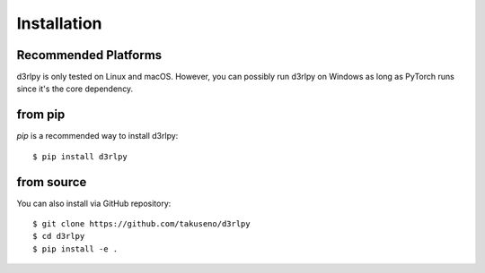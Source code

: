 Installation
============

Recommended Platforms
---------------------

d3rlpy is only tested on Linux and macOS.
However, you can possibly run d3rlpy on Windows as long as PyTorch runs since
it's the core dependency.

from pip
--------

`pip` is a recommended way to install d3rlpy::

  $ pip install d3rlpy

from source
-----------

You can also install via GitHub repository::

  $ git clone https://github.com/takuseno/d3rlpy
  $ cd d3rlpy
  $ pip install -e .
